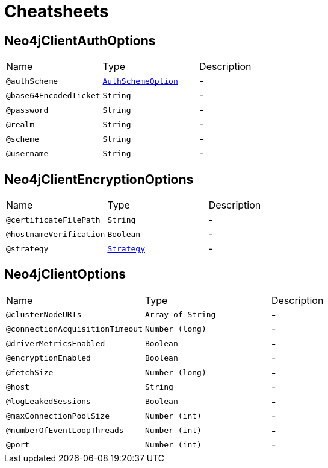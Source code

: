 = Cheatsheets

[[Neo4jClientAuthOptions]]
== Neo4jClientAuthOptions


[cols=">25%,25%,50%"]
[frame="topbot"]
|===
^|Name | Type ^| Description
|[[authScheme]]`@authScheme`|`link:enums.html#AuthSchemeOption[AuthSchemeOption]`|-
|[[base64EncodedTicket]]`@base64EncodedTicket`|`String`|-
|[[password]]`@password`|`String`|-
|[[realm]]`@realm`|`String`|-
|[[scheme]]`@scheme`|`String`|-
|[[username]]`@username`|`String`|-
|===

[[Neo4jClientEncryptionOptions]]
== Neo4jClientEncryptionOptions


[cols=">25%,25%,50%"]
[frame="topbot"]
|===
^|Name | Type ^| Description
|[[certificateFilePath]]`@certificateFilePath`|`String`|-
|[[hostnameVerification]]`@hostnameVerification`|`Boolean`|-
|[[strategy]]`@strategy`|`link:enums.html#Strategy[Strategy]`|-
|===

[[Neo4jClientOptions]]
== Neo4jClientOptions


[cols=">25%,25%,50%"]
[frame="topbot"]
|===
^|Name | Type ^| Description
|[[clusterNodeURIs]]`@clusterNodeURIs`|`Array of String`|-
|[[connectionAcquisitionTimeout]]`@connectionAcquisitionTimeout`|`Number (long)`|-
|[[driverMetricsEnabled]]`@driverMetricsEnabled`|`Boolean`|-
|[[encryptionEnabled]]`@encryptionEnabled`|`Boolean`|-
|[[fetchSize]]`@fetchSize`|`Number (long)`|-
|[[host]]`@host`|`String`|-
|[[logLeakedSessions]]`@logLeakedSessions`|`Boolean`|-
|[[maxConnectionPoolSize]]`@maxConnectionPoolSize`|`Number (int)`|-
|[[numberOfEventLoopThreads]]`@numberOfEventLoopThreads`|`Number (int)`|-
|[[port]]`@port`|`Number (int)`|-
|===

